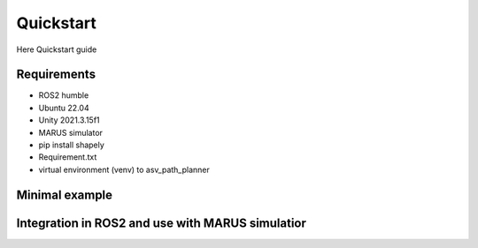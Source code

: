 ==========
Quickstart
==========
Here Quickstart guide

Requirements
------------

- ROS2 humble
- Ubuntu 22.04
- Unity 2021.3.15f1
- MARUS simulator
- pip install shapely
- Requirement.txt
- virtual environment (venv) to asv_path_planner

Minimal example
---------------

Integration in ROS2 and use with MARUS simulatior
-------------------------------------------------